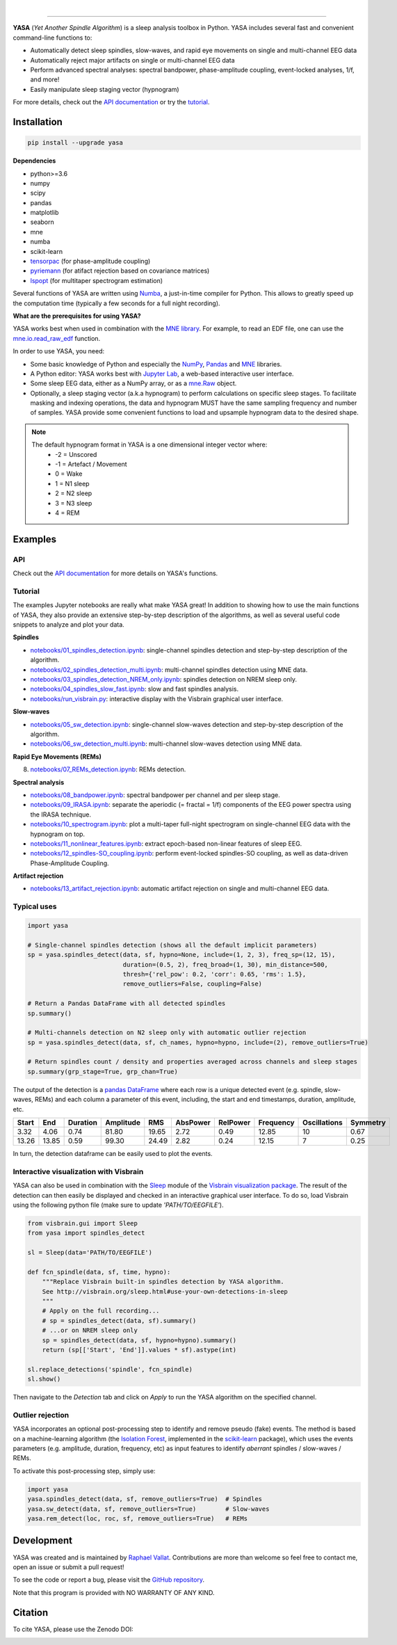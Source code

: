 .. -*- mode: rst -*-

|

.. image:: https://badge.fury.io/py/yasa.svg
    :target: https://badge.fury.io/py/yasa

.. image:: https://img.shields.io/badge/python-3.6%20%7C%203.7-blue.svg
    :target: https://www.python.org/downloads/

.. image:: https://img.shields.io/github/license/raphaelvallat/yasa.svg
    :target: https://github.com/raphaelvallat/yasa/blob/master/LICENSE

.. image:: https://travis-ci.org/raphaelvallat/yasa.svg?branch=master
    :target: https://travis-ci.org/raphaelvallat/yasa

.. .. image:: https://ci.appveyor.com/api/projects/status/4ua0pwy62jhpd9mx?svg=true
..     :target: https://ci.appveyor.com/project/raphaelvallat/yasa

.. image:: https://codecov.io/gh/raphaelvallat/yasa/branch/master/graph/badge.svg
    :target: https://codecov.io/gh/raphaelvallat/yasa

.. image:: https://pepy.tech/badge/yasa
    :target: https://pepy.tech/badge/yasa

.. image:: https://zenodo.org/badge/DOI/10.5281/zenodo.2370600.svg
   :target: https://doi.org/10.5281/zenodo.2370600

----------------

.. figure::  https://raphaelvallat.com/yasa/build/html/_images/yasa_logo.png
   :align:   center

**YASA** (*Yet Another Spindle Algorithm*) is a sleep analysis toolbox in Python. YASA includes several fast and convenient command-line functions to:

* Automatically detect sleep spindles, slow-waves, and rapid eye movements on single and multi-channel EEG data
* Automatically reject major artifacts on single or multi-channel EEG data
* Perform advanced spectral analyses: spectral bandpower, phase-amplitude coupling, event-locked analyses, 1/f, and more!
* Easily manipulate sleep staging vector (hypnogram)

For more details, check out the `API documentation <https://raphaelvallat.com/yasa/build/html/index.html>`_ or try the
`tutorial <https://github.com/raphaelvallat/yasa/tree/master/notebooks>`_.

Installation
~~~~~~~~~~~~

.. code-block:: shell

  pip install --upgrade yasa

**Dependencies**

- python>=3.6
- numpy
- scipy
- pandas
- matplotlib
- seaborn
- mne
- numba
- scikit-learn
- `tensorpac <https://etiennecmb.github.io/tensorpac/>`_ (for phase-amplitude coupling)
- `pyriemann <https://pyriemann.readthedocs.io/en/latest/api.html>`_ (for atifact rejection based on covariance matrices)
- `lspopt <https://github.com/hbldh/lspopt>`_ (for multitaper spectrogram estimation)

Several functions of YASA are written using `Numba <http://numba.pydata.org/>`_, a just-in-time compiler for Python. This allows to greatly speed up the computation time (typically a few seconds for a full night recording).

**What are the prerequisites for using YASA?**

YASA works best when used in combination with the `MNE library <https://mne.tools/stable/index.html>`_. For example, to read an EDF file,
one can use the `mne.io.read_raw_edf <https://mne.tools/stable/generated/mne.io.read_raw_edf.html?highlight=read_raw_edf#mne.io.read_raw_edf>`_ function.

In order to use YASA, you need:

- Some basic knowledge of Python and especially the `NumPy <https://docs.scipy.org/doc/numpy/user/quickstart.html>`_, `Pandas <https://pandas.pydata.org/pandas-docs/stable/getting_started/10min.html>`_ and `MNE <https://martinos.org/mne/stable/index.html>`_ libraries.
- A Python editor: YASA works best with `Jupyter Lab <https://jupyterlab.readthedocs.io/en/stable/index.html>`_, a web-based interactive user interface.
- Some sleep EEG data, either as a NumPy array, or as a `mne.Raw <https://mne.tools/stable/generated/mne.io.Raw.html>`_ object.
- Optionally, a sleep staging vector (a.k.a hypnogram) to perform calculations on specific sleep stages. To facilitate masking and indexing operations, the data and hypnogram MUST have the same sampling frequency and number of samples. YASA provide some convenient functions to load and upsample hypnogram data to the desired shape.

.. note::
      The default hypnogram format in YASA is a one dimensional integer vector where:
        - -2 = Unscored
        - -1 = Artefact / Movement
        - 0 = Wake
        - 1 = N1 sleep
        - 2 = N2 sleep
        - 3 = N3 sleep
        - 4 = REM

Examples
~~~~~~~~

API
---

Check out the `API documentation <https://raphaelvallat.com/yasa/build/html/api.html>`_ for more details on YASA's functions.

Tutorial
--------

The examples Jupyter notebooks are really what make YASA great! In addition to showing how to use the main functions of YASA, they also provide an extensive step-by-step description of the algorithms, as well as several useful code snippets to analyze and plot your data.

**Spindles**

* `notebooks/01_spindles_detection.ipynb <notebooks/01_spindles_detection.ipynb>`_: single-channel spindles detection and step-by-step description of the algorithm.
* `notebooks/02_spindles_detection_multi.ipynb <notebooks/02_spindles_detection_multi.ipynb>`_: multi-channel spindles detection using MNE data.
* `notebooks/03_spindles_detection_NREM_only.ipynb <notebooks/03_spindles_detection_NREM_only.ipynb>`_: spindles detection on NREM sleep only.
* `notebooks/04_spindles_slow_fast.ipynb <notebooks/04_spindles_slow_fast.ipynb>`_: slow and fast spindles analysis.
* `notebooks/run_visbrain.py <notebooks/run_visbrain.py>`_: interactive display with the Visbrain graphical user interface.

**Slow-waves**

* `notebooks/05_sw_detection.ipynb <notebooks/05_sw_detection.ipynb>`_: single-channel slow-waves detection and step-by-step description of the algorithm.
* `notebooks/06_sw_detection_multi.ipynb <notebooks/06_sw_detection_multi.ipynb>`_: multi-channel slow-waves detection using MNE data.

**Rapid Eye Movements (REMs)**

8. `notebooks/07_REMs_detection.ipynb <notebooks/07_REMs_detection.ipynb>`_: REMs detection.

**Spectral analysis**

* `notebooks/08_bandpower.ipynb <notebooks/08_bandpower.ipynb>`_: spectral bandpower per channel and per sleep stage.
* `notebooks/09_IRASA.ipynb <notebooks/09_IRASA.ipynb>`_: separate the aperiodic (= fractal = 1/f) components of the EEG power spectra using the IRASA technique.
* `notebooks/10_spectrogram.ipynb <notebooks/10_spectrogram.ipynb>`_: plot a multi-taper full-night spectrogram on single-channel EEG data with the hypnogram on top.
* `notebooks/11_nonlinear_features.ipynb <notebooks/11_nonlinear_features.ipynb>`_: extract epoch-based non-linear features of sleep EEG.
* `notebooks/12_spindles-SO_coupling.ipynb <notebooks/12_spindles-SO_coupling.ipynb>`_: perform event-locked spindles-SO coupling, as well as data-driven Phase-Amplitude Coupling.

**Artifact rejection**

* `notebooks/13_artifact_rejection.ipynb <notebooks/13_artifact_rejection.ipynb>`_: automatic artifact rejection on single and multi-channel EEG data.

Typical uses
------------

.. code-block:: python

  import yasa

  # Single-channel spindles detection (shows all the default implicit parameters)
  sp = yasa.spindles_detect(data, sf, hypno=None, include=(1, 2, 3), freq_sp=(12, 15),
                            duration=(0.5, 2), freq_broad=(1, 30), min_distance=500,
                            thresh={'rel_pow': 0.2, 'corr': 0.65, 'rms': 1.5},
                            remove_outliers=False, coupling=False)

  # Return a Pandas DataFrame with all detected spindles
  sp.summary()

  # Multi-channels detection on N2 sleep only with automatic outlier rejection
  sp = yasa.spindles_detect(data, sf, ch_names, hypno=hypno, include=(2), remove_outliers=True)

  # Return spindles count / density and properties averaged across channels and sleep stages
  sp.summary(grp_stage=True, grp_chan=True)

The output of the detection is a `pandas DataFrame <https://pandas.pydata.org/pandas-docs/stable/reference/api/pandas.DataFrame.html>`_ where each row is a unique detected event (e.g. spindle, slow-waves, REMs) and each column a parameter of this event, including, the start and end timestamps, duration, amplitude, etc.

.. table:: Output
   :widths: auto

=======  =====  ==========  ===========  =====  ==========  ==========  ===========  ==============  ==========
  Start    End    Duration    Amplitude    RMS    AbsPower    RelPower    Frequency    Oscillations    Symmetry
=======  =====  ==========  ===========  =====  ==========  ==========  ===========  ==============  ==========
   3.32   4.06        0.74        81.80  19.65        2.72        0.49        12.85              10        0.67
  13.26  13.85        0.59        99.30  24.49        2.82        0.24        12.15               7        0.25
=======  =====  ==========  ===========  =====  ==========  ==========  ===========  ==============  ==========

In turn, the detection dataframe can be easily used to plot the events.

.. figure::  notebooks/detection.png
   :align:   center

Interactive visualization with Visbrain
---------------------------------------

YASA can also be used in combination with the `Sleep <http://visbrain.org/sleep.html>`_ module of the `Visbrain visualization package <http://visbrain.org/index.html>`_. The result of the detection can then easily be displayed and checked in an interactive graphical user interface. To do so, load Visbrain using the following python file (make sure to update *'PATH/TO/EEGFILE'*).

.. code-block:: python

  from visbrain.gui import Sleep
  from yasa import spindles_detect

  sl = Sleep(data='PATH/TO/EEGFILE')

  def fcn_spindle(data, sf, time, hypno):
      """Replace Visbrain built-in spindles detection by YASA algorithm.
      See http://visbrain.org/sleep.html#use-your-own-detections-in-sleep
      """
      # Apply on the full recording...
      # sp = spindles_detect(data, sf).summary()
      # ...or on NREM sleep only
      sp = spindles_detect(data, sf, hypno=hypno).summary()
      return (sp[['Start', 'End']].values * sf).astype(int)

  sl.replace_detections('spindle', fcn_spindle)
  sl.show()

Then navigate to the *Detection* tab and click on *Apply* to run the YASA algorithm on the specified channel.

.. figure::  images/visbrain.PNG
   :align:   center


Outlier rejection
-----------------

YASA incorporates an optional post-processing step to identify and remove pseudo (fake) events.
The method is based on a machine-learning algorithm (the `Isolation Forest <https://scikit-learn.org/stable/modules/generated/sklearn.ensemble.IsolationForest.html>`_, implemented in the `scikit-learn <https://scikit-learn.org/stable/index.html>`_ package),
which uses the events parameters (e.g. amplitude, duration, frequency, etc) as input features to identify *aberrant* spindles / slow-waves / REMs.

To activate this post-processing step, simply use:

.. code-block:: python

  import yasa
  yasa.spindles_detect(data, sf, remove_outliers=True)  # Spindles
  yasa.sw_detect(data, sf, remove_outliers=True)        # Slow-waves
  yasa.rem_detect(loc, roc, sf, remove_outliers=True)   # REMs


Development
~~~~~~~~~~~

YASA was created and is maintained by `Raphael Vallat <https://raphaelvallat.com>`_. Contributions are more than welcome so feel free to contact me, open an issue or submit a pull request!

To see the code or report a bug, please visit the `GitHub repository <https://github.com/raphaelvallat/yasa>`_.

Note that this program is provided with NO WARRANTY OF ANY KIND.

Citation
~~~~~~~~

To cite YASA, please use the Zenodo DOI:

.. image:: https://zenodo.org/badge/DOI/10.5281/zenodo.2370600.svg
   :target: https://doi.org/10.5281/zenodo.2370600
